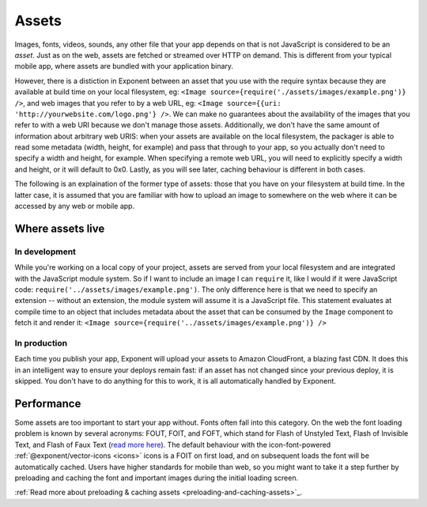.. _all-about-assets:

******
Assets
******

Images, fonts, videos, sounds, any other file that your app depends on that is
not JavaScript is considered to be an *asset*. Just as on the web, assets are
fetched or streamed over HTTP on demand. This is different from your typical
mobile app, where assets are bundled with your application binary.

However, there is a distiction in Exponent between an asset that you use with
the require syntax because they are available at build time on your local
filesystem, eg: ``<Image source={require('./assets/images/example.png')} />``,
and web images that you refer to by a web URL, eg: ``<Image source={{uri:
'http://yourwebsite.com/logo.png'} />``. We can make no guarantees about
the availability of the images that you refer to with a web URI because
we don't manage those assets. Additionally, we don't have the same amount
of information about arbitrary web URIS: when your assets are available on the
local filesystem, the packager is able to read some metadata (width, height,
for example) and pass that through to your app, so you actually don't need to
specify a width and height, for example. When specifying a remote web URL, you
will need to explicitly specify a width and height, or it will default to 0x0.
Lastly, as you will see later, caching behaviour is different in both cases.

The following is an explaination of the former type of assets: those that you
have on your filesystem at build time. In the latter case, it is assumed that
you are familiar with how to upload an image to somewhere on the web where it
can be accessed by any web or mobile app.

Where assets live
"""""""""""""""""

In development
''''''''''''''

While you're working on a local copy of your project, assets are served from
your local filesystem and are integrated with the JavaScript module system.
So if I want to include an image I can ``require`` it, like I would if it
were JavaScript code: ``require('../assets/images/example.png')``. The only
difference here is that we need to specify an extension -- without an extension,
the module system will assume it is a JavaScript file. This statement evaluates
at compile time to an object that includes metadata about the asset that can
be consumed by the ``Image`` component to fetch it and render it: ``<Image source={require('../assets/images/example.png')} />``

In production
'''''''''''''

Each time you publish your app, Exponent will upload your assets to Amazon
CloudFront, a blazing fast CDN. It does this in an intelligent way to ensure
your deploys remain fast: if an asset has not changed since your previous
deploy, it is skipped. You don't have to do anything for this to work, it
is all automatically handled by Exponent.

Performance
"""""""""""

Some assets are too important to start your app without. Fonts often fall
into this category.
On the web the font loading problem is known by several acronyms: FOUT, FOIT,
and FOFT, which stand for Flash of Unstyled Text, Flash of Invisible Text, and
Flash of Faux Text (`read more here <https://css-tricks.com/fout-foit-foft/>`_).
The default behaviour with the icon-font-powered :ref:`@exponent/vector-icons <icons>`
icons is a FOIT on first load, and on subsequent loads the font will be automatically
cached. Users have higher standards for mobile than web, so you might want to
take it a step further by preloading and caching the font and important images
during the initial loading screen.

:ref:`Read more about preloading & caching assets <preloading-and-caching-assets>`_.
